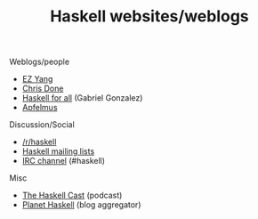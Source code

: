 #+TITLE: Haskell websites/weblogs

Weblogs/people
- [[http://blog.ezyang.com][EZ Yang]]
- [[http://chrisdone.com/archive][Chris Done]]
- [[http://www.haskellforall.com/][Haskell for all]] (Gabriel Gonzalez)
- [[http://apfelmus.nfshost.com/blog.html][Apfelmus]]

Discussion/Social
- [[https://www.reddit.com/r/haskell][/r/haskell]]
- [[https://wiki.haskell.org/Mailing_lists][Haskell mailing lists]]
- [[https://wiki.haskell.org/IRC_channel][IRC channel]] (#haskell)

Misc
- [[http://www.haskellcast.com][The Haskell Cast]] (podcast)
- [[https://planet.haskell.org][Planet Haskell]] (blog aggregator)
